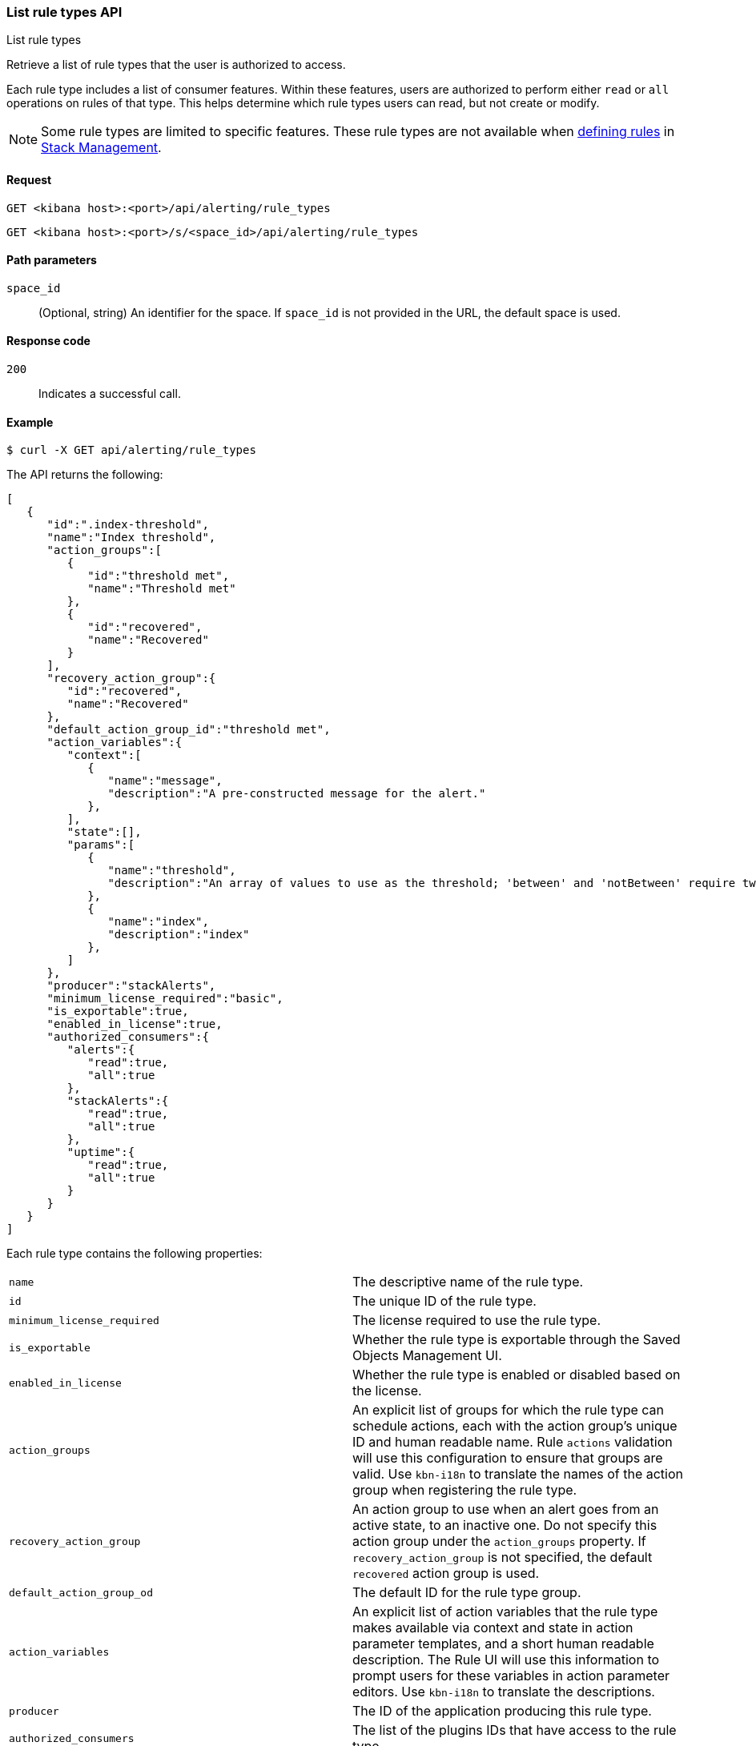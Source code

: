 [[list-rule-types-api]]
=== List rule types API
++++
<titleabbrev>List rule types</titleabbrev>
++++

Retrieve a list of rule types that the user is authorized to access.

Each rule type includes a list of consumer features. Within these features, users are authorized to perform either `read` or `all` operations on rules of that type. This helps determine which rule types users can read, but not create or modify.

NOTE: Some rule types are limited to specific features.  These rule types are not available when <<create-edit-rules, defining rules>> in <<management,Stack Management>>.

[[list-rule-types-api-request]]
==== Request

`GET <kibana host>:<port>/api/alerting/rule_types`

`GET <kibana host>:<port>/s/<space_id>/api/alerting/rule_types`

[[list-rule-types-api-params]]
==== Path parameters

`space_id`::
  (Optional, string) An identifier for the space. If `space_id` is not provided in the URL, the default space is used.

[[list-rule-types-api-codes]]
==== Response code

`200`::
    Indicates a successful call.

[[list-rule-types-api-example]]
==== Example

[source,sh]
--------------------------------------------------
$ curl -X GET api/alerting/rule_types
--------------------------------------------------
// KIBANA

The API returns the following:

[source,sh]
--------------------------------------------------
[
   {
      "id":".index-threshold",
      "name":"Index threshold",
      "action_groups":[
         {
            "id":"threshold met",
            "name":"Threshold met"
         },
         {
            "id":"recovered",
            "name":"Recovered"
         }
      ],
      "recovery_action_group":{
         "id":"recovered",
         "name":"Recovered"
      },
      "default_action_group_id":"threshold met",
      "action_variables":{
         "context":[
            {
               "name":"message",
               "description":"A pre-constructed message for the alert."
            },
         ],
         "state":[],
         "params":[
            {
               "name":"threshold",
               "description":"An array of values to use as the threshold; 'between' and 'notBetween' require two values, the others require one."
            },
            {
               "name":"index",
               "description":"index"
            },
         ]
      },
      "producer":"stackAlerts",
      "minimum_license_required":"basic",
      "is_exportable":true,
      "enabled_in_license":true,
      "authorized_consumers":{
         "alerts":{
            "read":true,
            "all":true
         },
         "stackAlerts":{
            "read":true,
            "all":true
         },
         "uptime":{
            "read":true,
            "all":true
         }
      }
   }
]
--------------------------------------------------

Each rule type contains the following properties:

[cols="2*<"]
|===

| `name`
| The descriptive name of the rule type.

| `id`
| The unique ID of the rule type.

| `minimum_license_required`
| The license required to use the rule type.

| `is_exportable`
| Whether the rule type is exportable through the Saved Objects Management UI.

| `enabled_in_license`
| Whether the rule type is enabled or disabled based on the license.

| `action_groups`
| An explicit list of groups for which the rule type can schedule actions, each with the action group's unique ID and human readable name. Rule `actions` validation will use this configuration to ensure that groups are valid. Use `kbn-i18n` to translate the names of the action group when registering the rule type.

| `recovery_action_group`
| An action group to use when an alert goes from an active state, to an inactive one. Do not specify this action group under the `action_groups` property. If `recovery_action_group` is not specified, the default `recovered` action group is used.

| `default_action_group_od`
| The default ID for the rule type group.

| `action_variables`
| An explicit list of action variables that the rule type makes available via context and state in action parameter templates, and a short human readable description. The Rule UI  will use this information to prompt users for these variables in action parameter editors. Use `kbn-i18n` to translate the descriptions.

| `producer`
| The ID of the application producing this rule type.

| `authorized_consumers`
| The list of the plugins IDs that have access to the rule type.

|===
